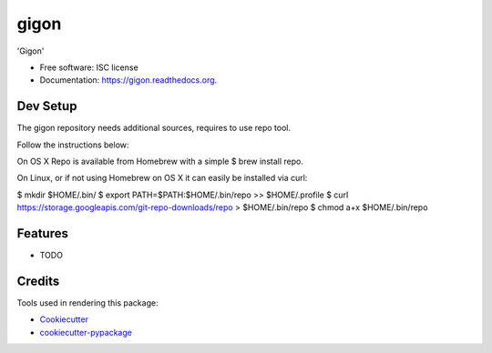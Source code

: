 ===============================
gigon
===============================

.. image:: https://img.shields.io/pypi/v/gigon.svg
        :target: https://pypi.python.org/pypi/gigon

.. image:: https://img.shields.io/travis/kgogineni/gigon.svg
        :target: https://travis-ci.org/kgogineni/gigon

.. image:: https://readthedocs.org/projects/gigon/badge/?version=latest
        :target: https://readthedocs.org/projects/gigon/?badge=latest
        :alt: Documentation Status


'Gigon'

* Free software: ISC license
* Documentation: https://gigon.readthedocs.org.

Dev Setup
---------
The gigon repository needs additional sources, requires to use repo tool.

Follow the instructions below:

On OS X Repo is available from Homebrew with a simple $ brew install repo.

On Linux, or if not using Homebrew on OS X it can easily be installed via curl:

$ mkdir $HOME/.bin/
$ export PATH=\$PATH:$HOME/.bin/repo >> $HOME/.profile
$ curl https://storage.googleapis.com/git-repo-downloads/repo > $HOME/.bin/repo
$ chmod a+x $HOME/.bin/repo

Features
--------

* TODO

Credits
---------

Tools used in rendering this package:

*  Cookiecutter_
*  `cookiecutter-pypackage`_

.. _Cookiecutter: https://github.com/audreyr/cookiecutter
.. _`cookiecutter-pypackage`: https://github.com/audreyr/cookiecutter-pypackage
